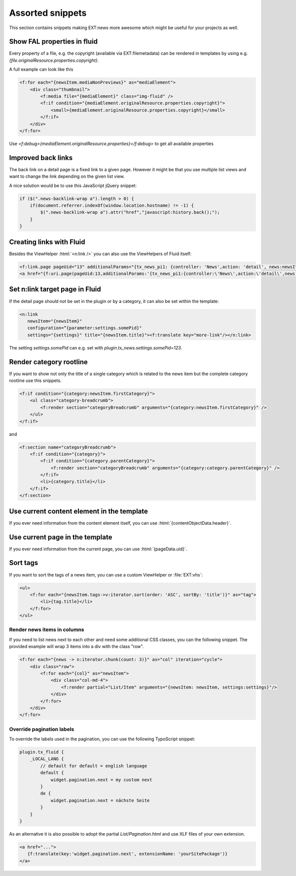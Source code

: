 .. _templatesSnippets:

=================
Assorted snippets
=================

This section contains snippets making EXT:news more awesome which might be useful for your projects as well.

.. only:: html

   .. contents::
        :local:
        :depth: 1

Show FAL properties in fluid
^^^^^^^^^^^^^^^^^^^^^^^^^^^^
Every property of a file, e.g. the copyright (available via EXT:filemetadata) can be rendered in templates by using e.g. `{file.originalResource.properties.copyright}`.

A full example can look like this

.. code-block:: html

    <f:for each="{newsItem.mediaNonPreviews}" as="mediaElement">
        <div class="thumbnail">
            <f:media file="{mediaElement}" class="img-fluid" />
            <f:if condition="{mediaElement.originalResource.properties.copyright}">
                <small>{mediaElement.originalResource.properties.copyright}</small>
            </f:if>
        </div>
    </f:for>

Use `<f:debug>{mediaElement.originalResource.properties}</f:debug>` to get all available properties

Improved back links
^^^^^^^^^^^^^^^^^^^
The back link on a detail page is a fixed link to a given page. However it might be that you use multiple list views
and want to change the link depending on the given list view.

A nice solution would be to use this JavaScript jQuery snippet:

.. code-block:: javascript

   if ($(".news-backlink-wrap a").length > 0) {
       if(document.referrer.indexOf(window.location.hostname) != -1) {
           $(".news-backlink-wrap a").attr("href","javascript:history.back();");
       }
   }

Creating links with Fluid
^^^^^^^^^^^^^^^^^^^^^^^^^

Besides the ViewHelper :html:`<n:link />` you can also use the ViewHelpers of Fluid itself:

.. code-block:: html

   <f:link.page pageUid="13" additionalParams="{tx_news_pi1: {controller: 'News',action: 'detail', news:newsItem.uid}}">{newsItem.title}</f:link.page>
   <a href="{f:uri.page(pageUid:13,additionalParams:'{tx_news_pi1:{controller:\'News\',action:\'detail\',news:newsItem.uid}}')}">{newsItem.title}</a>

Set n:link target page in Fluid
^^^^^^^^^^^^^^^^^^^^^^^^^^^^^^^
If the detail page should not be set in the plugin or by a category, it can also be set within the template:

.. code-block:: html

   <n:link
      newsItem="{newsItem}"
      configuration=“{parameter:settings.somePid}"
      settings="{settings}" title="{newsItem.title}"><f:translate key="more-link"/></n:link>

The setting `settings.somePid` can e.g. set with `plugin.tx_news.settings.somePid=123`.

Render category rootline
^^^^^^^^^^^^^^^^^^^^^^^^
If you want to show not only the title of a single category which is related to the news item but the complete category rootline use this snippets.

.. code-block:: html

   <f:if condition="{category:newsItem.firstCategory}">
       <ul class="category-breadcrumb">
           <f:render section="categoryBreadcrumb" arguments="{category:newsItem.firstCategory}" />
       </ul>
   </f:if>

and

.. code-block:: html

   <f:section name="categoryBreadcrumb">
       <f:if condition="{category}">
           <f:if condition="{category.parentCategory}">
               <f:render section="categoryBreadcrumb" arguments="{category:category.parentCategory}" />
           </f:if>
           <li>{category.title}</li>
       </f:if>
   </f:section>

Use current content element in the template
^^^^^^^^^^^^^^^^^^^^^^^^^^^^^^^^^^^^^^^^^^^
If you ever need information from the content element itself, you can use :html:`{contentObjectData.header}`.

Use current page in the template
^^^^^^^^^^^^^^^^^^^^^^^^^^^^^^^^
If you ever need information from the current page, you can use :html:`{pageData.uid}`.

Sort tags
^^^^^^^^^
If you want to sort the tags of a news item, you can use a custom ViewHelper or :file:`EXT:vhs`:

.. code-block:: html

   <ul>
       <f:for each="{newsItem.tags->v:iterator.sort(order: 'ASC', sortBy: 'title')}" as="tag">
           <li>{tag.title}</li>
       </f:for>
   </ul>


Render news items in columns
----------------------------

If you need to list news next to each other and need some additional CSS
classes, you can the following snippet.
The provided example will wrap 3 items into a div with the class "row".

.. code-block:: html

   <f:for each="{news -> n:iterator.chunk(count: 3)}" as="col" iteration="cycle">
       <div class="row">
           <f:for each="{col}" as="newsItem">
               <div class="col-md-4">
                   <f:render partial="List/Item" arguments="{newsItem: newsItem, settings:settings}"/>
               </div>
           </f:for>
       </div>
   </f:for>

Override pagination labels
--------------------------
To override the labels used in the pagination, you can use the following TypoScript snippet:

.. code-block:: typoscript

   plugin.tx_fluid {
       _LOCAL_LANG {
           // default for default = english language
           default {
               widget.pagination.next = my custom next
           }
           de {
               widget.pagination.next = nächste Seite
           }
       }
   }

As an alternative it is also possible to adopt the partial `List/Pagination.html` and use XLF files of your own extension.

.. code-block:: html

   <a href="...">
      {f:translate(key:'widget.pagination.next', extensionName: 'yourSitePackage')}
   </a>
